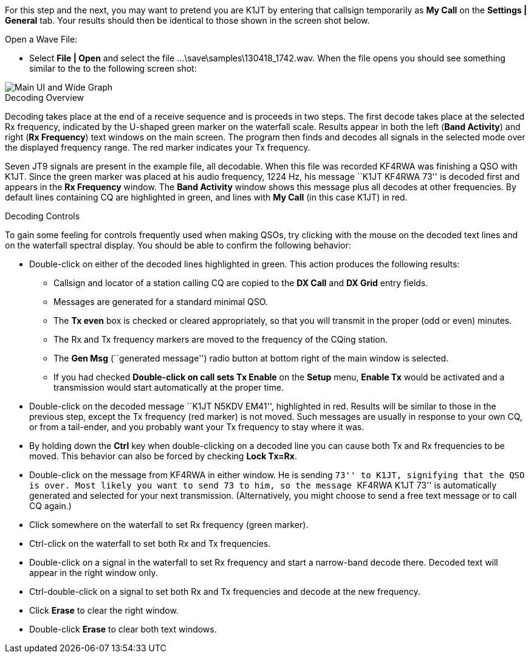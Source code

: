 // Status=review

For this step and the next, you may want to pretend you are K1JT
by entering that callsign temporarily as *My Call* on the 
*Settings | General* tab.  Your results should then be identical to
those shown in the screen shot below.

.Open a Wave File:

- Select *File | Open* and select the file
+...\save\samples\130418_1742.wav+. When the file opens you should see
something similar to the to the following screen shot:

[[X12]]
image::images/main-ui-1.6.png[align="center",alt="Main UI and Wide Graph"]

.Decoding Overview

Decoding takes place at the end of a receive sequence and is proceeds
in two steps.  The first decode takes place at the selected Rx
frequency, indicated by the U-shaped green marker on the waterfall
scale.  Results appear in both the left (*Band Activity*) and right
(*Rx Frequency*) text windows on the main screen. The program then
finds and decodes all signals in the selected mode over the displayed
frequency range. The red marker indicates your Tx frequency.

Seven JT9 signals are present in the example file, all decodable.
When this file was recorded KF4RWA was finishing a QSO with K1JT.
Since the green marker was placed at his audio frequency, 1224 Hz, his
message ``K1JT KF4RWA 73'' is decoded first and appears in the *Rx
Frequency* window. The *Band Activity* window shows this message plus
all decodes at other frequencies.  By default lines containing CQ are
highlighted in green, and lines with *My Call* (in this case K1JT) in
red.

[[X13]]
.Decoding Controls

To gain some feeling for controls frequently used when making QSOs,
try clicking with the mouse on the decoded text lines and on the
waterfall spectral display. You should be able to confirm the
following behavior:

- Double-click on either of the decoded lines highlighted in
green. This action produces the following results:

** Callsign and locator of a station calling CQ are copied to the *DX
Call* and *DX Grid* entry fields.

** Messages are generated for a standard minimal QSO.

** The *Tx even* box is checked or cleared appropriately, so that you
will transmit in the proper (odd or even) minutes.

** The Rx and Tx frequency markers are moved to the frequency of the
CQing station.

** The *Gen Msg* (``generated message'') radio button at bottom right 
of the main window is selected.

** If you had checked *Double-click on call sets Tx Enable* on the
*Setup* menu, *Enable Tx* would be activated and a transmission would
start automatically at the proper time.

- Double-click on the decoded message ``K1JT N5KDV EM41'',
highlighted in red.  Results will be similar to those in the
previous step, except the Tx frequency (red marker) is not
moved.  Such messages are usually in response to your own CQ, or from
a tail-ender, and you probably want your Tx frequency to stay where it
was.

- By holding down the *Ctrl* key when double-clicking on a decoded
line you can cause both Tx and Rx frequencies to be moved.  This
behavior can also be forced by checking *Lock Tx=Rx*.

- Double-click on the message from KF4RWA in either window. He is
sending ``73'' to K1JT, signifying that the QSO is over.  Most likely
you want to send 73 to him, so the message ``KF4RWA K1JT 73'' is
automatically generated and selected for your next transmission.
(Alternatively, you might choose to send a free text message or to
call CQ again.)

- Click somewhere on the waterfall to set Rx frequency (green marker).

- Ctrl-click on the waterfall to set both Rx and Tx frequencies.

- Double-click on a signal in the waterfall to set Rx frequency and
start a narrow-band decode there. Decoded text will appear in the
right window only.

- Ctrl-double-click on a signal to set both Rx and Tx frequencies and
decode at the new frequency.

- Click *Erase* to clear the right window. 

- Double-click *Erase* to clear both text windows.
